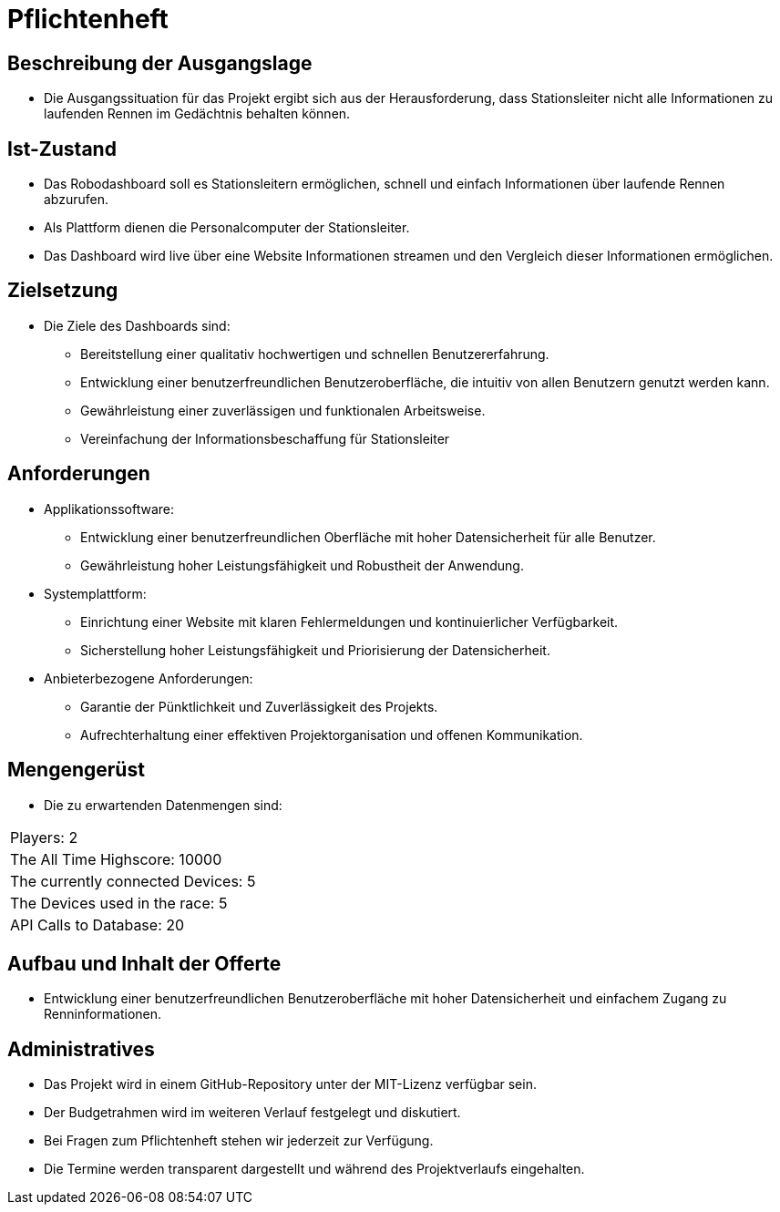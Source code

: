 = Pflichtenheft

== Beschreibung der Ausgangslage
- Die Ausgangssituation für das Projekt ergibt sich aus der Herausforderung, dass Stationsleiter nicht alle Informationen zu laufenden Rennen im Gedächtnis behalten können.

== Ist-Zustand
- Das Robodashboard soll es Stationsleitern ermöglichen, schnell und einfach Informationen über laufende Rennen abzurufen.
- Als Plattform dienen die Personalcomputer der Stationsleiter.
- Das Dashboard wird live über eine Website Informationen streamen und den Vergleich dieser Informationen ermöglichen.


== Zielsetzung
- Die Ziele des Dashboards sind:
* Bereitstellung einer qualitativ hochwertigen und schnellen Benutzererfahrung.
* Entwicklung einer benutzerfreundlichen Benutzeroberfläche, die intuitiv von allen Benutzern genutzt werden kann.
* Gewährleistung einer zuverlässigen und funktionalen Arbeitsweise.
* Vereinfachung der Informationsbeschaffung für Stationsleiter

== Anforderungen
- Applikationssoftware:
* Entwicklung einer benutzerfreundlichen Oberfläche mit hoher Datensicherheit für alle Benutzer.
* Gewährleistung hoher Leistungsfähigkeit und Robustheit der Anwendung.
- Systemplattform:
* Einrichtung einer Website mit klaren Fehlermeldungen und kontinuierlicher Verfügbarkeit.
* Sicherstellung hoher Leistungsfähigkeit und Priorisierung der Datensicherheit.
- Anbieterbezogene Anforderungen:
* Garantie der Pünktlichkeit und Zuverlässigkeit des Projekts.
* Aufrechterhaltung einer effektiven Projektorganisation und offenen Kommunikation.

== Mengengerüst
- Die zu erwartenden Datenmengen sind:
[cols="1,1"]
|===
|Players: 2
|The All Time Highscore: 10000
|The currently connected Devices: 5
|The Devices used in the race: 5
|API Calls to Database: 20
|===

== Aufbau und Inhalt der Offerte
* Entwicklung einer benutzerfreundlichen Benutzeroberfläche mit hoher Datensicherheit und einfachem Zugang zu Renninformationen.

== Administratives
- Das Projekt wird in einem GitHub-Repository unter der MIT-Lizenz verfügbar sein.
- Der Budgetrahmen wird im weiteren Verlauf festgelegt und diskutiert.
- Bei Fragen zum Pflichtenheft stehen wir jederzeit zur Verfügung.
- Die Termine werden transparent dargestellt und während des Projektverlaufs eingehalten.